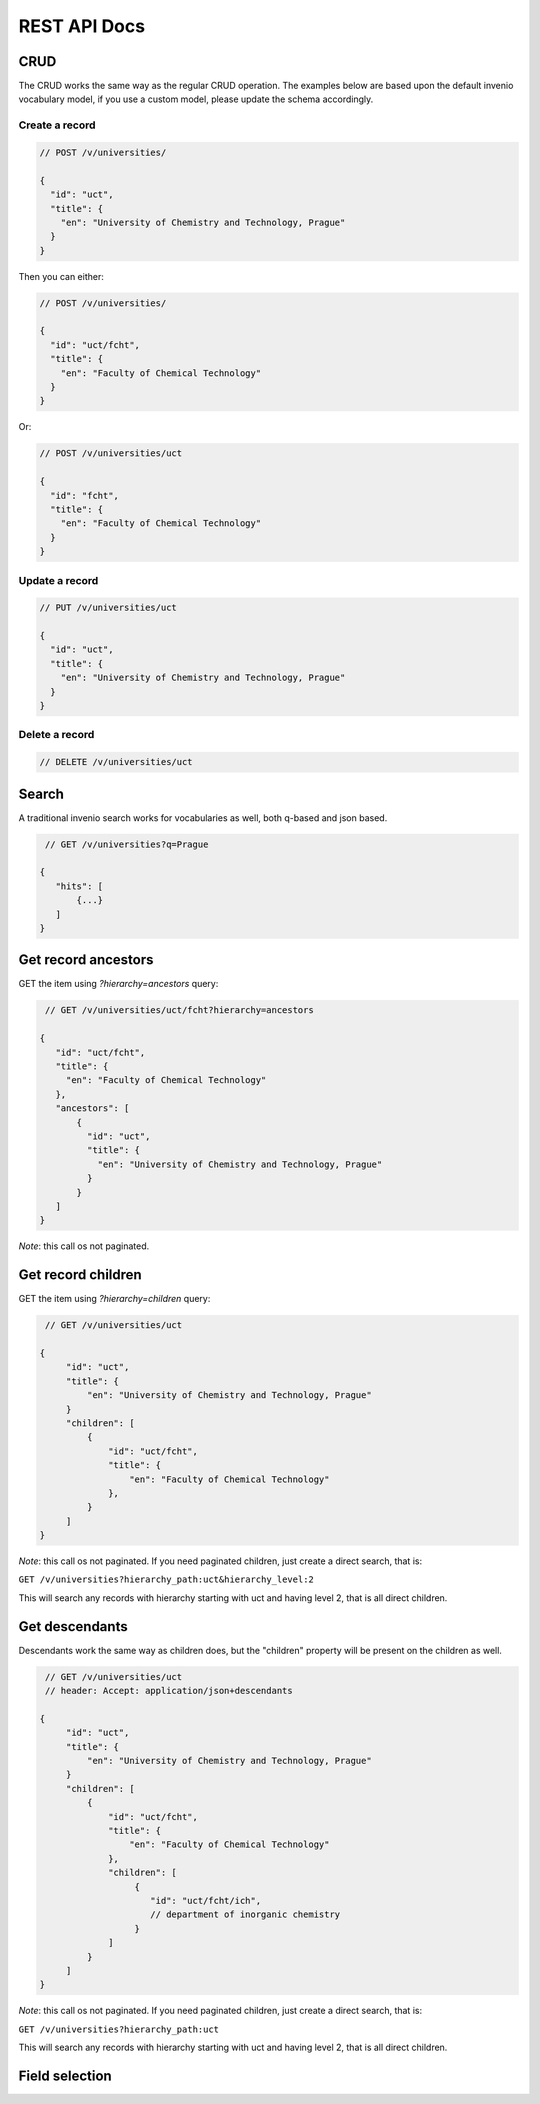 ..
    Copyright (C) 2022 National Library of Technology, Prague.

    OARepo-Vocabularies is free software; you can redistribute it and/or
    modify it under the terms of the MIT License; see LICENSE file for more
    details.


REST API Docs
=============

CRUD
----

The CRUD works the same way as the regular CRUD operation.
The examples below are based upon the default invenio vocabulary
model, if you use a custom model, please update the schema accordingly.

Create a record
^^^^^^

.. code-block:: json

    // POST /v/universities/

    {
      "id": "uct",
      "title": {
        "en": "University of Chemistry and Technology, Prague"
      }
    }

Then you can either:

.. code-block:: json

    // POST /v/universities/

    {
      "id": "uct/fcht",
      "title": {
        "en": "Faculty of Chemical Technology"
      }
    }

Or:

.. code-block:: json

    // POST /v/universities/uct

    {
      "id": "fcht",
      "title": {
        "en": "Faculty of Chemical Technology"
      }
    }

Update a record
^^^^^^^^^^^^^^^

.. code-block:: json

    // PUT /v/universities/uct

    {
      "id": "uct",
      "title": {
        "en": "University of Chemistry and Technology, Prague"
      }
    }

Delete a record
^^^^^^^^^^^^^^^

.. code-block:: json

    // DELETE /v/universities/uct

Search
------

A traditional invenio search works for vocabularies as well,
both q-based and json based.

.. code-block:: json

    // GET /v/universities?q=Prague

   {
      "hits": [
          {...}
      ]
   }


Get record ancestors
--------------------

GET the item using `?hierarchy=ancestors` query:

.. code-block:: json

    // GET /v/universities/uct/fcht?hierarchy=ancestors

   {
      "id": "uct/fcht",
      "title": {
        "en": "Faculty of Chemical Technology"
      },
      "ancestors": [
          {
            "id": "uct",
            "title": {
              "en": "University of Chemistry and Technology, Prague"
            }
          }
      ]
   }

*Note*: this call os not paginated.

Get record children
-------------------

GET the item using `?hierarchy=children` query:

.. code-block:: json

    // GET /v/universities/uct

   {
        "id": "uct",
        "title": {
            "en": "University of Chemistry and Technology, Prague"
        }
        "children": [
            {
                "id": "uct/fcht",
                "title": {
                    "en": "Faculty of Chemical Technology"
                },
            }
        ]
   }

*Note*: this call os not paginated. If you need paginated children,
just create a direct search, that is:

``GET /v/universities?hierarchy_path:uct&hierarchy_level:2``

This will search any records with hierarchy starting with uct
and having level 2, that is all direct children.

Get descendants
---------------

Descendants work the same way as children does, but the "children"
property will be present on the children as well.

.. code-block:: json

    // GET /v/universities/uct
    // header: Accept: application/json+descendants

   {
        "id": "uct",
        "title": {
            "en": "University of Chemistry and Technology, Prague"
        }
        "children": [
            {
                "id": "uct/fcht",
                "title": {
                    "en": "Faculty of Chemical Technology"
                },
                "children": [
                     {
                        "id": "uct/fcht/ich",
                        // department of inorganic chemistry
                     }
                ]
            }
        ]
   }

*Note*: this call os not paginated. If you need paginated children,
just create a direct search, that is:

``GET /v/universities?hierarchy_path:uct``

This will search any records with hierarchy starting with uct
and having level 2, that is all direct children.


Field selection
---------------
